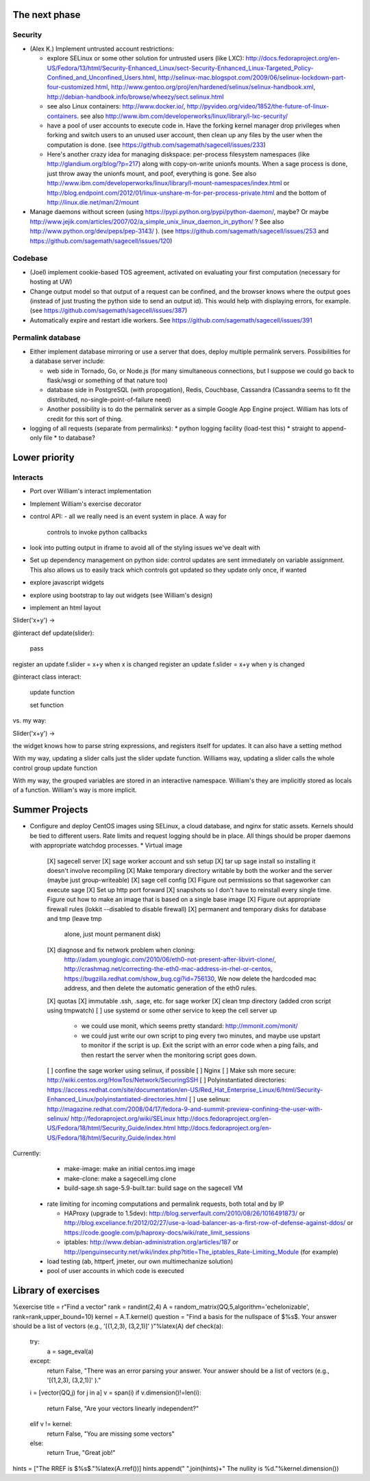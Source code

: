 The next phase
==============

Security
--------
* (Alex K.) Implement untrusted account restrictions:

  * explore SELinux or some other solution for untrusted users (like LXC):
    http://docs.fedoraproject.org/en-US/Fedora/13/html/Security-Enhanced_Linux/sect-Security-Enhanced_Linux-Targeted_Policy-Confined_and_Unconfined_Users.html,
    http://selinux-mac.blogspot.com/2009/06/selinux-lockdown-part-four-customized.html,
    http://www.gentoo.org/proj/en/hardened/selinux/selinux-handbook.xml, http://debian-handbook.info/browse/wheezy/sect.selinux.html
  * see also Linux containers: http://www.docker.io/, http://pyvideo.org/video/1852/the-future-of-linux-containers.  see also http://www.ibm.com/developerworks/linux/library/l-lxc-security/
  * have a pool of user accounts to execute code in.  Have the forking kernel manager drop privileges when forking and switch users to an unused user account, then clean up any files by the user when the computation is done. (see https://github.com/sagemath/sagecell/issues/233)
  * Here's another crazy idea for managing diskspace: per-process filesystem namespaces (like http://glandium.org/blog/?p=217) along with copy-on-write unionfs mounts.  When a sage process is done, just throw away the unionfs mount, and poof, everything is gone.  See also http://www.ibm.com/developerworks/linux/library/l-mount-namespaces/index.html or http://blog.endpoint.com/2012/01/linux-unshare-m-for-per-process-private.html and the bottom of http://linux.die.net/man/2/mount
* Manage daemons without screen (using https://pypi.python.org/pypi/python-daemon/, maybe?  Or maybe http://www.jejik.com/articles/2007/02/a_simple_unix_linux_daemon_in_python/ ?  See also http://www.python.org/dev/peps/pep-3143/ ). (see https://github.com/sagemath/sagecell/issues/253 and https://github.com/sagemath/sagecell/issues/120)

Codebase
--------
* (Joel) implement cookie-based TOS agreement, activated on evaluating your first computation (necessary for hosting at UW)
* Change output model so that output of a request can be confined, and
  the browser knows where the output goes (instead of just trusting
  the python side to send an output id).  This would help with displaying errors, for example. (see https://github.com/sagemath/sagecell/issues/387)
* Automatically expire and restart idle workers.  See https://github.com/sagemath/sagecell/issues/391

Permalink database
------------------
* Either implement database mirroring or use a server that does, deploy multiple permalink servers.  Possibilities for a database server include:

  * web side in Tornado, Go, or Node.js (for many simultaneous connections, but I suppose we could go back to flask/wsgi or something of that nature too)
  * database side in PostgreSQL (with propogation), Redis, Couchbase, Cassandra (Cassandra seems to fit the distributed, no-single-point-of-failure need)
  * Another possibility is to do the permalink server as a simple Google App Engine project.  William has lots of credit for this sort of thing.
* logging of all requests (separate from permalinks): 
  * python logging facility (load-test this)
  * straight to append-only file
  * to database?

Lower priority
==============

Interacts
---------
* Port over William's interact implementation


* Implement William's exercise decorator

* control API:
  - all we really need is an event system in place.   A way for
    controls to invoke python callbacks

* look into putting output in iframe to avoid all of the styling
  issues we've dealt with
* Set up dependency management on python side: control updates are sent immediately on variable assignment.  This also allows us to easily track which controls got updated so they update only once, if wanted
* explore javascript widgets
* explore using bootstrap to lay out widgets (see William's design)
* implement an html layout

Slider('x+y') -> 

@interact
def update(slider):
     pass
register an update f.slider = x+y when x is changed
register an update f.slider = x+y when y is changed

@interact
class interact:
    update function

    set function


vs. my way:

Slider('x+y') -> 

the widget knows how to parse string expressions, and registers itself for updates.  It can also have a setting method

With my way, updating a slider calls just the slider update function.  Williams way, updating a slider calls the whole control group update function

With my way, the grouped variables are stored in an interactive namespace.  William's they are implicitly stored as locals of a function.   William's way is more implicit.


Summer Projects
===============
* Configure and deploy CentOS images using SELinux, a cloud database,
  and nginx for static assets.  Kernels should be tied to different
  users.  Rate limits and request logging should be in place.  All
  things should be proper daemons with appropriate watchdog processes.
  * Virtual image
    [X] sagecell server
    [X] sage worker account and ssh setup
    [X] tar up sage install so installing it doesn't involve recompiling
    [X] Make temporary directory writable by both the worker and the server (maybe just group-writeable)
    [X] sage cell config
    [X] Figure out permissions so that sageworker can execute sage
    [X] Set up http port forward
    [X] snapshots so I don't have to reinstall every single time.  Figure out how to make an image that is based on a single base image
    [X] Figure out appropriate firewall rules (lokkit --disabled to disable firewall)
    [X] permanent and temporary disks for database and tmp (leave tmp
        alone, just mount permanent disk)
    [X] diagnose and fix network problem when cloning:
        http://adam.younglogic.com/2010/06/eth0-not-present-after-libvirt-clone/,
        http://crashmag.net/correcting-the-eth0-mac-address-in-rhel-or-centos,
        https://bugzilla.redhat.com/show_bug.cgi?id=756130,
        We now delete the hardcoded mac address, and then delete the automatic generation of the eth0 rules.
    [X] quotas
    [X] immutable .ssh, .sage, etc. for sage worker
    [X] clean tmp directory (added cron script using tmpwatch)
    [ ] use systemd or some other service to keep the cell server up
        - we could use monit, which seems pretty standard:
          http://mmonit.com/monit/
        - we could just write our own script to ping every two
          minutes, and maybe use upstart to monitor if the script is
          up.  Exit the script with an error code when a ping fails,
          and then restart the server when the monitoring script goes
          down.
    [ ] confine the sage worker using selinux, if possible
    [ ] Nginx
    [ ] Make ssh more secure: http://wiki.centos.org/HowTos/Network/SecuringSSH
    [ ] Polyinstantiated directories: https://access.redhat.com/site/documentation/en-US/Red_Hat_Enterprise_Linux/6/html/Security-Enhanced_Linux/polyinstantiated-directories.html
    [ ] use selinux: http://magazine.redhat.com/2008/04/17/fedora-9-and-summit-preview-confining-the-user-with-selinux/ http://fedoraproject.org/wiki/SELinux  http://docs.fedoraproject.org/en-US/Fedora/18/html/Security_Guide/index.html http://docs.fedoraproject.org/en-US/Fedora/18/html/Security_Guide/index.html

Currently:
   * make-image: make an initial centos.img image
   * make-clone: make a sagecell.img clone
   * build-sage.sh sage-5.9-built.tar: build sage on the sagecell VM



  * rate limiting for incoming computations and permalink requests, both total and by IP

    * HAProxy (upgrade to 1.5dev): http://blog.serverfault.com/2010/08/26/1016491873/ or http://blog.exceliance.fr/2012/02/27/use-a-load-balancer-as-a-first-row-of-defense-against-ddos/ or https://code.google.com/p/haproxy-docs/wiki/rate_limit_sessions
    * iptables: http://www.debian-administration.org/articles/187 or http://penguinsecurity.net/wiki/index.php?title=The_iptables_Rate-Limiting_Module (for example)
  * load testing (ab, httperf, jmeter, our own multimechanize solution)
  * pool of user accounts in which code is executed


Library of exercises
====================

%exercise
title    = r"Find a vector"
rank = randint(2,4)
A        = random_matrix(QQ,5,algorithm='echelonizable', rank=rank,upper_bound=10)
kernel = A.T.kernel()
question = "Find a basis for the nullspace of $%s$.  Your answer should be a list of vectors (e.g., '[(1,2,3), (3,2,1)]' )"%latex(A)
def check(a):
    try:
        a = sage_eval(a)
    except:
        return False, "There was an error parsing your answer. Your answer should be a list of vectors (e.g., '[(1,2,3), (3,2,1)]' )."
    i = [vector(QQ,j) for j in a]
    v = span(i)
    if v.dimension()!=len(i):
        return False, "Are your vectors linearly independent?"
    elif v != kernel:
        return False, "You are missing some vectors"
    else:
        return True, "Great job!"
hints = ["The RREF is $%s$."%latex(A.rref())]
hints.append(" ".join(hints)+"  The nullity is %d."%kernel.dimension())


